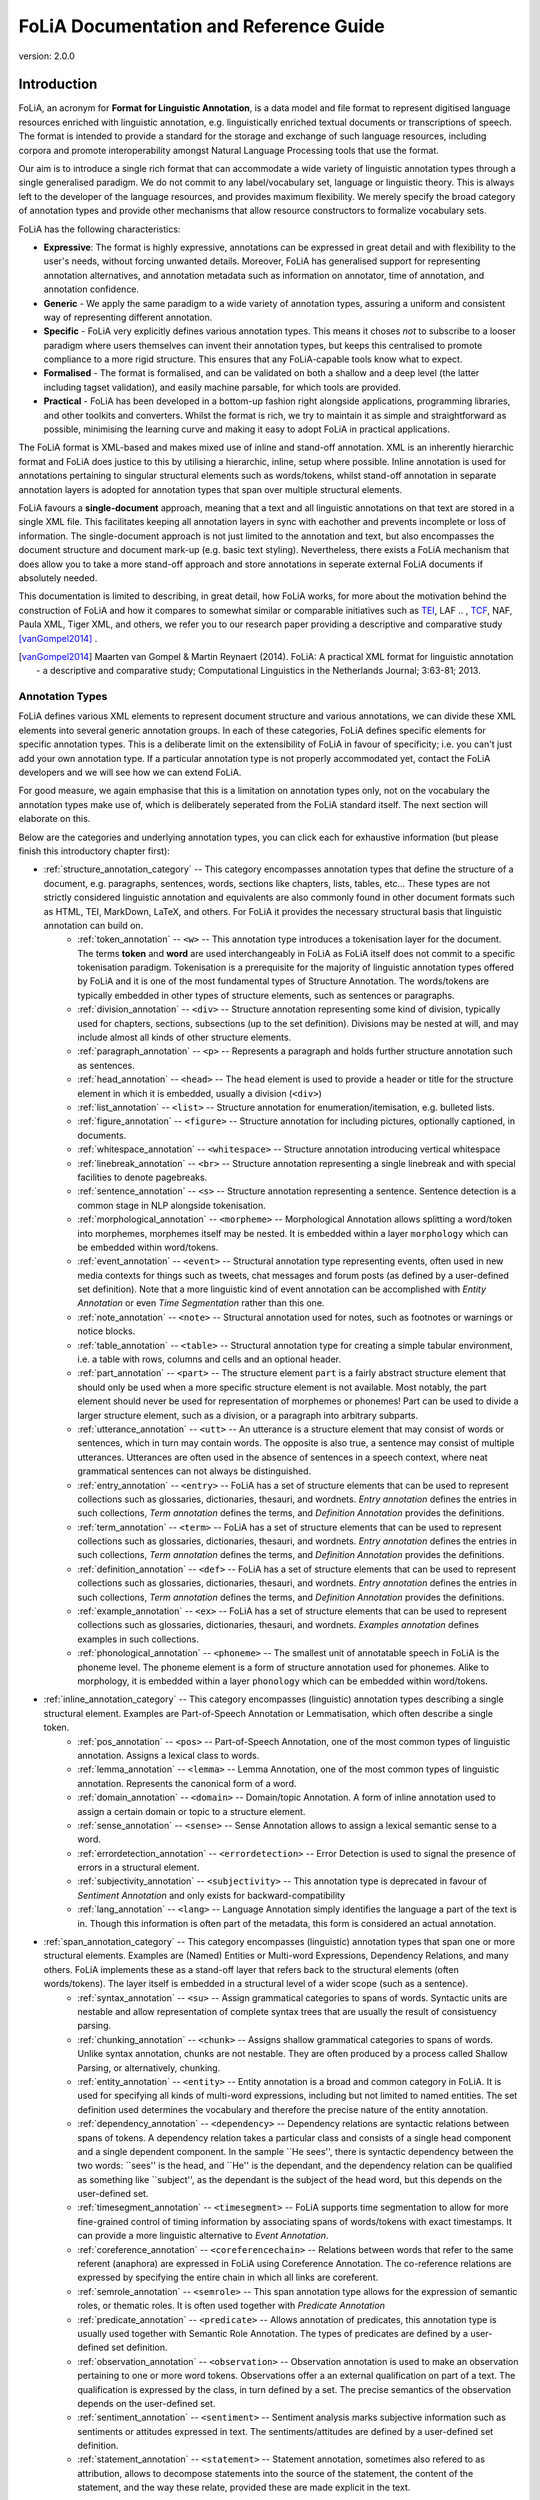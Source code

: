 #########################################
FoLiA Documentation and Reference Guide
#########################################

.. foliaspec:version
.. The FoLiA version
version: 2.0.0

Introduction
================

FoLiA, an acronym for **Format for Linguistic Annotation**, is a data model and file format to represent digitised
language resources enriched with linguistic annotation, e.g. linguistically enriched textual documents or transcriptions
of speech. The format is intended to provide a standard for the storage and exchange of such language resources,
including corpora and promote interoperability amongst Natural Language Processing tools that use the format.

Our aim is to introduce a single rich format that can accommodate a wide variety of linguistic annotation types through
a single generalised paradigm. We do not commit to any label/vocabulary set, language or linguistic theory.  This is
always left to the developer of the language resources, and provides maximum flexibility. We merely specify the broad
category of annotation types and provide other mechanisms that allow resource constructors to formalize vocabulary sets.

FoLiA has the following characteristics:

* **Expressive**: The format is highly expressive, annotations can be expressed in great detail and with flexibility to the user's needs, without forcing unwanted details. Moreover, FoLiA has generalised support for representing annotation alternatives, and annotation metadata such as information on annotator, time of annotation, and annotation confidence.
* **Generic** - We apply the same paradigm to a wide variety of annotation types, assuring a uniform and consistent way of representing different annotation.
* **Specific** - FoLiA very explicitly defines various annotation types. This means it choses *not* to subscribe to a looser
  paradigm where users themselves can invent their annotation types, but keeps this centralised to promote compliance to
  a more rigid structure. This ensures that any FoLiA-capable tools know what to expect.
* **Formalised** - The format is formalised, and can be validated on both a shallow and a deep level (the latter including tagset validation), and easily machine parsable, for which tools are provided.
* **Practical** - FoLiA has been developed in a bottom-up fashion right alongside applications, programming libraries, and other toolkits and converters. Whilst the format is rich, we try to maintain it as simple and straightforward as possible, minimising the learning curve and making it easy to adopt FoLiA in practical applications.

The FoLiA format is XML-based and makes mixed use of inline and stand-off annotation. XML is an inherently hierarchic
format and FoLiA does justice to this by utilising a hierarchic, inline, setup where possible. Inline annotation is used
for annotations pertaining to singular structural elements such as words/tokens, whilst stand-off annotation in separate
annotation layers is adopted for annotation types that span over multiple structural elements.

FoLiA favours a **single-document** approach, meaning that a text and all linguistic annotations on that text are stored
in a single XML file. This facilitates keeping all annotation layers in sync with eachother and prevents incomplete or
loss of information. The single-document approach is not just limited to the annotation and text, but also encompasses
the document structure and document mark-up (e.g. basic text styling). Nevertheless, there exists a FoLiA mechanism that
does allow you to take a more stand-off approach and store annotations in seperate external FoLiA documents if
absolutely needed.

This documentation is limited to describing, in great detail, how FoLiA works, for more about the motivation behind the
construction of FoLiA and how it compares to somewhat similar or comparable initiatives such as `TEI
<http://tei-c.org>`_, LAF .. , `TCF <https://weblicht.sfs.uni-tuebingen.de/weblichtwiki/index.php/The_TCF_Format>`_,
NAF, Paula XML, Tiger XML, and others, we refer you to our research paper providing a descriptive and comparative study
[vanGompel2014]_ .

.. [vanGompel2014] Maarten van Gompel & Martin Reynaert (2014). FoLiA: A practical XML format for linguistic annotation - a descriptive and comparative study; Computational Linguistics in the Netherlands Journal; 3:63-81; 2013.

Annotation Types
---------------------------

FoLiA defines various XML elements to represent document structure and various annotations, we can divide these XML
elements into several generic annotation groups. In each of these categories, FoLiA defines specific elements for
specific annotation types. This is a deliberate limit on the extensibility of FoLiA in favour of specificity; i.e. you
can't just add your own annotation type. If a particular annotation type is not properly accommodated yet, contact the
FoLiA developers and we will see how we can extend FoLiA.

For good measure, we again emphasise that this is a limitation on annotation types only, not on the vocabulary the
annotation types make use of, which is deliberately seperated from the FoLiA standard itself. The next section will
elaborate on this.

Below are the categories and underlying annotation types, you can click each for exhaustive information (but please
finish this introductory chapter first):

.. DO NOT EDIT ANYTHING IN THE TABLE OF CONTENTS BLOCK! IT IS AUTO-GENERATED BY foliaspec!

.. foliaspec:toc
* :ref:`structure_annotation_category` -- This category encompasses annotation types that define the structure of a document, e.g. paragraphs, sentences, words, sections like chapters, lists, tables, etc... These types are not strictly considered linguistic annotation and equivalents are also commonly found in other document formats such as HTML, TEI, MarkDown, LaTeX, and others. For FoLiA it provides the necessary structural basis that linguistic annotation can build on.
   - :ref:`token_annotation` -- ``<w>`` -- This annotation type introduces a tokenisation layer for the document. The terms **token** and **word** are used interchangeably in FoLiA as FoLiA itself does not commit to a specific tokenisation paradigm. Tokenisation is a prerequisite for the majority of linguistic annotation types offered by FoLiA and it is one of the most fundamental types of Structure Annotation. The words/tokens are typically embedded in other types of structure elements, such as sentences or paragraphs.
   - :ref:`division_annotation` -- ``<div>`` -- Structure annotation representing some kind of division, typically used for chapters, sections, subsections (up to the set definition). Divisions may be nested at will, and may include almost all kinds of other structure elements.
   - :ref:`paragraph_annotation` -- ``<p>`` -- Represents a paragraph and holds further structure annotation such as sentences.
   - :ref:`head_annotation` -- ``<head>`` -- The ``head`` element is used to provide a header or title for the structure element in which it is embedded, usually a division (``<div>``)
   - :ref:`list_annotation` -- ``<list>`` -- Structure annotation for enumeration/itemisation, e.g. bulleted lists.
   - :ref:`figure_annotation` -- ``<figure>`` -- Structure annotation for including pictures, optionally captioned, in documents.
   - :ref:`whitespace_annotation` -- ``<whitespace>`` -- Structure annotation introducing vertical whitespace
   - :ref:`linebreak_annotation` -- ``<br>`` -- Structure annotation representing a single linebreak and with special facilities to denote pagebreaks.
   - :ref:`sentence_annotation` -- ``<s>`` -- Structure annotation representing a sentence. Sentence detection is a common stage in NLP alongside tokenisation.
   - :ref:`morphological_annotation` -- ``<morpheme>`` -- Morphological Annotation allows splitting a word/token into morphemes, morphemes itself may be nested. It is embedded within a layer ``morphology`` which can be embedded within word/tokens.
   - :ref:`event_annotation` -- ``<event>`` -- Structural annotation type representing events, often used in new media contexts for things such as tweets, chat messages and forum posts (as defined by a user-defined set definition). Note that a more linguistic kind of event annotation can be accomplished with `Entity Annotation` or even `Time Segmentation` rather than this one.
   - :ref:`note_annotation` -- ``<note>`` -- Structural annotation used for notes, such as footnotes or warnings or notice blocks.
   - :ref:`table_annotation` -- ``<table>`` -- Structural annotation type for creating a simple tabular environment, i.e. a table with rows, columns and cells and an optional header.
   - :ref:`part_annotation` -- ``<part>`` -- The structure element ``part`` is a fairly abstract structure element that should only be used when a more specific structure element is not available. Most notably, the part element should never be used for representation of morphemes or phonemes! Part can be used to divide a larger structure element, such as a division, or a paragraph into arbitrary subparts.
   - :ref:`utterance_annotation` -- ``<utt>`` -- An utterance is a structure element that may consist of words or sentences, which in turn may contain words. The opposite is also true, a sentence may consist of multiple utterances. Utterances are often used in the absence of sentences in a speech context, where neat grammatical sentences can not always be distinguished.
   - :ref:`entry_annotation` -- ``<entry>`` -- FoLiA has a set of structure elements that can be used to represent collections such as glossaries, dictionaries, thesauri, and wordnets. `Entry annotation` defines the entries in such collections, `Term annotation` defines the terms, and `Definition Annotation` provides the definitions.
   - :ref:`term_annotation` -- ``<term>`` -- FoLiA has a set of structure elements that can be used to represent collections such as glossaries, dictionaries, thesauri, and wordnets. `Entry annotation` defines the entries in such collections, `Term annotation` defines the terms, and `Definition Annotation` provides the definitions.
   - :ref:`definition_annotation` -- ``<def>`` -- FoLiA has a set of structure elements that can be used to represent collections such as glossaries, dictionaries, thesauri, and wordnets. `Entry annotation` defines the entries in such collections, `Term annotation` defines the terms, and `Definition Annotation` provides the definitions.
   - :ref:`example_annotation` -- ``<ex>`` -- FoLiA has a set of structure elements that can be used to represent collections such as glossaries, dictionaries, thesauri, and wordnets. `Examples annotation` defines examples in such collections.
   - :ref:`phonological_annotation` -- ``<phoneme>`` -- The smallest unit of annotatable speech in FoLiA is the phoneme level. The phoneme element is a form of structure annotation used for phonemes.  Alike to morphology, it is embedded within a layer ``phonology`` which can be embedded within word/tokens.
* :ref:`inline_annotation_category` -- This category encompasses (linguistic) annotation types describing a single structural element. Examples are Part-of-Speech Annotation or Lemmatisation, which often describe a single token.
   - :ref:`pos_annotation` -- ``<pos>`` -- Part-of-Speech Annotation, one of the most common types of linguistic annotation. Assigns a lexical class to words.
   - :ref:`lemma_annotation` -- ``<lemma>`` -- Lemma Annotation, one of the most common types of linguistic annotation. Represents the canonical form of a word.
   - :ref:`domain_annotation` -- ``<domain>`` -- Domain/topic Annotation. A form of inline annotation used to assign a certain domain or topic to a structure element.
   - :ref:`sense_annotation` -- ``<sense>`` -- Sense Annotation allows to assign a lexical semantic sense to a word.
   - :ref:`errordetection_annotation` -- ``<errordetection>`` -- Error Detection is used to signal the presence of errors in a structural element.
   - :ref:`subjectivity_annotation` -- ``<subjectivity>`` -- This annotation type is deprecated in favour of `Sentiment Annotation` and only exists for backward-compatibility
   - :ref:`lang_annotation` -- ``<lang>`` -- Language Annotation simply identifies the language a part of the text is in. Though this information is often part of the metadata, this form is considered an actual annotation.
* :ref:`span_annotation_category` -- This category encompasses (linguistic) annotation types that span one or more structural elements. Examples are (Named) Entities or Multi-word Expressions, Dependency Relations, and many others. FoLiA implements these as a stand-off layer that refers back to the structural elements (often words/tokens). The layer itself is embedded in a structural level of a wider scope (such as a sentence).
   - :ref:`syntax_annotation` -- ``<su>`` -- Assign grammatical categories to spans of words. Syntactic units are nestable and allow representation of complete syntax trees that are usually the result of consistuency parsing.
   - :ref:`chunking_annotation` -- ``<chunk>`` -- Assigns shallow grammatical categories to spans of words. Unlike syntax annotation, chunks are not nestable. They are often produced by a process called Shallow Parsing, or alternatively, chunking.
   - :ref:`entity_annotation` -- ``<entity>`` -- Entity annotation is a broad and common category in FoLiA. It is used for specifying all kinds of multi-word expressions, including but not limited to named entities. The set definition used determines the vocabulary and therefore the precise nature of the entity annotation.
   - :ref:`dependency_annotation` -- ``<dependency>`` -- Dependency relations are syntactic relations between spans of tokens. A dependency relation takes a particular class and consists of a single head component and a single dependent component. In the sample ``He sees'', there is  syntactic dependency between the two words: ``sees'' is the head, and ``He'' is the dependant, and the dependency relation can be qualified as  something like ``subject'', as the dependant is the subject of the head word, but this depends on the user-defined set.
   - :ref:`timesegment_annotation` -- ``<timesegment>`` -- FoLiA supports time segmentation to allow for more fine-grained control of timing information by associating spans of words/tokens with exact timestamps. It can provide a more linguistic alternative to `Event Annotation`.
   - :ref:`coreference_annotation` -- ``<coreferencechain>`` -- Relations between words that refer to the same referent (anaphora) are expressed in FoLiA using Coreference Annotation. The co-reference relations are expressed by specifying the entire chain in which all links are coreferent.
   - :ref:`semrole_annotation` -- ``<semrole>`` -- This span annotation type allows for the expression of semantic roles, or thematic roles. It is often used together with `Predicate Annotation`
   - :ref:`predicate_annotation` -- ``<predicate>`` -- Allows annotation of predicates, this annotation type is usually used together with Semantic Role Annotation. The types of predicates are defined by a user-defined set definition.
   - :ref:`observation_annotation` -- ``<observation>`` -- Observation annotation is used to make an observation pertaining to one or more word tokens.  Observations offer a an external qualification on part of a text. The qualification is expressed by the class, in turn defined by a set. The precise semantics of the observation depends on the user-defined set.
   - :ref:`sentiment_annotation` -- ``<sentiment>`` -- Sentiment analysis marks subjective information such as sentiments or attitudes expressed in text. The sentiments/attitudes are defined by a user-defined set definition.
   - :ref:`statement_annotation` -- ``<statement>`` -- Statement annotation, sometimes also refered to as attribution, allows to decompose statements into the source of the statement, the content of the statement, and the way these relate, provided these are made explicit in the text.
* :ref:`subtoken_annotation_category` -- This category contains morphological annotation and phonological annotation, i.e. the segmentation of a word into morphemes and phonemes, and recursively so if desired. It is a special category that mixes characteristics from structure annotation (the ``morpheme`` and ``phoneme`` elements are very structure-like) and also from span annotation, as morphemes and phonemes are embedded in an annotation layer and refer back to the text/phonetic content they apply to.
* :ref:`textmarkup_annotation_category` -- The text content element (``<t>``) allows within its scope elements of a this category; these are **Text Markup** elements, they always contain textual content and apply a certain markup to certain spans of the text. One of it's common uses is for styling (emphasis, underlines, etc.). Text markup elements may be nested.
   - :ref:`style_annotation` -- ``<t-style>`` -- This is a text markup annotation type for applying styling to text. The actual styling is defined by the user-defined set definition and can for example included classes such as italics, bold, underline
* :ref:`higherorder_annotation_category` -- Higher-order Annotation groups a diverse set of annotations that are considered *annotations on annotations*


Vocabulary sets
------------------

FoLiA specifically defines various types of annotation, but it never defines the vocabulary (aka
label/tag sets) you can use for those annotations. The vocabulary for, for instance, Part-of-Speech annotation can be
defined by anyone in a separate publicly available file known as a **Set Definition**. Anybody is free to create and
host their own set definitions on the internet. These set definitions are typically formulated according to a linked
open data model (SKOS) and as-such provide a semantic foundation. Each FoLiA document *declares* in its metadata
section, what set definitions to use (described by a URL pointing to a set definition file) for what annotation types.
The individual labels inside a set are called **classes** in the FoLiA paradigm. Classes in a Part-of-Speech tagset, for
instance, could be ``Noun``, ``Verb`` or ``Adjective``, or a more symbolic version thereof (human readable labelling is
exlusively done inside the set definition, classes typically refer to more symbollic names, such as ``N``, ``V`` or
``ADJ`` in this case).

This vocabulary paradigm of independently defined sets and classes is a fundamental part of FoLiA and stretches accross
all annotation types.

.. seealso::

    Read the full specification in the following section: :ref:`set_definitions`

Validation
-------------

If you create FoLiA documents in any shape or form, it is of great importance that you validate whether they indeed conform to the FoLiA
specification; otherwise they can not be processed correctly by any FoLiA-aware software. FoLiA is a strict format by
design, we prefer to be explicit and do away with any ambiguity or any ad-hoc constructions, this ensures that parsing
FoLiA is clear for both humans and machines. Specific validator software is provided to this end.

* A first level of validation is performed by comparing your document against the FoLiA schema (in RelaxNG), this gives you a
  good indication whether the document is formed corrected; but is not sufficient for full validation!
* For full validation, process the document using one of the provided validation tools. These tools make a distinction
  between **shallow validation** and **deep validation**, the distinction being that only in the latter case the validity of all used
  classes will be put to the test using the set definitions. Shallow validations allows users to still use FoLiA without
  formally defining their annotation vocabularies.

Validators are provided by the `FoLiA tools <https://github.com/proycon/foliatools>`_ (Python) or by the FoliAutils
(C++), a command-line example of installation and invocation of the former:

.. code-block:: bash

    $ pip install foliatools
    $ foliavalidator myfoliadocument.folia.xml


Metadata
----------

Every FoLiA document starts with a metadata block, this contains at least a set of **declarations of used annotation
types**, which is always mandatory. Optionally it then contains a **provenance** section and after that there is space
for custom metadata, either document-wide metadata or submetadata applying to particular parts of the document.

Annotation Declarations
~~~~~~~~~~~~~~~~~~~~~~~~~

All annotation types that are used in a FoLiA document have to be *declared*. In the metadata block you will find the
``<annotations>`` block in which each annotation type that occurs in the document is mentioned, i.e. declared. So does
your document include Part of Speech tagging? Then there will be an entry declaring it does so, and linking to the set
definition used.

This allows software to identify exactly what a FoLiA document consists of without needing to go through the entire
document, on the basis of this software can determine whether it can handle the document in the first place. You can for
instance imagine an NLP tool that does Named Entity Recognition but requires Part-of-Speech tags and Lemmas to do so,
feeding it a FoLiA document without such annotation layers would then be pointless and easy to detect.

.. seealso::

    Read the full specification in the following section: :ref:`annotation_declarations`

Provenance Data
~~~~~~~~~~~~~~~~~~

Throughout its lifecycle, a FoLiA document may be enriched by multiple FoLiA-aware NLP tools. The provenance block in the
metadata header of the document allows us to register precisely what tools were invoked, and optionally when they were
invoked and by whom. It is tied to the `Declarations` section.

.. seealso::

    Read the full specification in the following section: :ref:`provenance_data`

Document Metadata
~~~~~~~~~~~~~~~~~~~~~~

FoLiA has support for metadata. Here we define metadata as distinct from (linguistic) annotation in the sense that it is
information that describes either the document as a whole or a significant sub-part thereof, as opposed to a particular
annotation on the text/speech, which is already covered by FoLiA's main paradigm. Metadata contains information such as
authorship of the document, affiliations, sources, licenses, publication date, or whatever else you can think of. Note
that it's up to the resource creator, FoLiA does not define any metadata vocabulary!

FoLiA offers a simple native metadata system, which is essentially just a simple key-value store. Alternatively, you can
embed foreign metadata schemes such as Dublin Core, CMDI, or whatever you please. You can also refer to metadata in
external files, keeping it all separate from the FoLiA document.

In addition to document-wide metadata, i.e. metadata that is applicable to the document as a whole, we already mentioned
that FoLiA supports metadata on arbitrary parts of the document. This is referred to as submetadata.

.. seealso::

    Read the full specification in the following section: :ref:`metadata`

Document structure
----------------------

FoLiA is a document-based format, representing each document and all relevant annotations in a single XML file. [#fex]

We have not included any XML examples in this introduction thus-far, but from now on we will make heavy use of it. From
this point forward, we therefore assume the reader has at least a basic familiarity with XML, its use of elements,
attributes, comments and a simple understanding of the notion of an XML namespace and an XML schema. If not, we recommend the
following `XML Tutorial <https://www.w3schools.com/xml/default.asp>`_.

In our first XML snippet, we show the basic structure of such a FoLiA document is as follows and should always be UTF-8
encoded.

.. code-block:: xml

    <?xml version="1.0" encoding="utf-8"?>
    <FoLiA xmlns="http://ilk.uvt.nl/FoLiA"
      xmlns:xsi="http://www.w3.org/2001/XMLSchema-instance"
      version="2.0"
      xml:id="example">
      <metadata>
          <annotations>
              ...
          </annotations>
          <provenance>
              ..
          </provenance>
          ...
      </metadata>
      <text xml:id="example.text">
         ...
      </text>
    </FoLiA>

The root element of a FoLiA document is always the ``FoLiA`` element. This, and *all* other FoLiA elements should always
be in the FoLiA XML Namespace, ``http://ilk.uvt.nl/FoLiA`` [#fns]_ .

The mandatory ``version`` attribute describes the FoLiA version that
the document complies to (this is **not** the version of the document! There is room in the :ref:`provenance_data` for that).
The document as a whole always carries an ID (``xml:id``), like all identifiers in FoLiA, this has to be a unique string. More about identifiers can be read in the next section.

The structure of a FoLiA document can roughly be divided into two parts, the ``metadata`` section and the ``text`` (or
``speech``) body. The ``metadata`` section features a mandatory ``annotations`` section containing the
:ref:`annotation_declarations`, next is the optional but recommended ``provenance`` block that contains the :ref:`provenance_data`. After this
there is space for other :ref:`metadata`.

.. [#fex] There is an alternative stand-off serialisation available: :ref:`external`
.. [#fns] For historical reasons, the XML namespace URI refers to a research group at the University of Tilburg where FoLiA was first founded, but which no longer exists.

Annotation Instances
----------------------

All forms of annotation in FoLiA are encoded using an distinct XML element. The first few layers of nested XML elements
are usually structural elements (see :ref:`structure_annotation_category`) such as divisions, paragraphs and sentences.
Then the deepest structure layer is usually tokenisation (``<w>``, :ref:`token_annotation`). Within these structures,
you find inline annotation elements (see :ref:`inline_annotation_category`) encoding linguistic information, you also
find *layers* with span annotation (see :ref:`span_annotation_category`), which refer back to the tokens/words in a
stand-off fashion.

Whatever the annotation type, all annotation elements for it are bound by the same paradigm, making FoLiA predictable
and consistent to a large degree. Central to this paradigm are the notion of sets, declarations, set definitions and
classes, as introduced in earlier sections, and the notion of *common attributes*:

Common attributes
~~~~~~~~~~~~~~~~~~~~~~
.. _common_attributes:

Annotation elements in FoLiA carry so-called *common attributes*, these are common properties, represented
as XML attributes, that can be set on different annotations. The exact subset of mandatory or optional common attributes
differs slightly per annotation type. In this documentation we will explicitly list the required and optional common
attributes per annotation type. Altogether, we distinguish the following:

**Core Attributes:**

.. foliaspec:attributes_doc(core)
* ``xml:id`` -- The ID of the element; this has to be a unique in the entire document or collection of documents (corpus). All identifiers in FoLiA are of the `XML NCName <https://www.w3.org/TR/1999/WD-xmlschema-2-19990924/#NCName>`_ datatype, which roughly means it is a unique string that has to start with a letter (not a number or symbol), may contain numers, but may never contain colons or spaces. FoLiA does not define any naming convention for IDs.
* ``set`` -- The set of the element, ideally a URI linking to a set definition (see :ref:`set_definitions`) or otherwise a uniquely identifying string. The ``set`` must be referred to also in the :ref:`annotation_declarations` for this annotation type.
* ``class`` -- The class of the annotation, i.e. the annotation tag in the vocabulary defined by ``set``.

**Provenance attributes:**

.. foliaspec:attributes_doc(provenance)
* ``processor`` -- This refers to the ID of a processor in the :ref:`provenance_data`. The processor in turn defines exactly who or what was the annotator of the annotation.

**Authorship attributes**, these provides a simpler mechanism stemming from earlier versions of FoLiA and can be used without full provenance (instead of ``processor``):

.. foliaspec:attributes_doc(authorship)
* ``annotator`` -- This is an older alternative to the ``processor`` attribute, without support for full provenance. The annotator attribute simply refers to the name o ID of the system or human annotator that made the annotation.
* ``annotatortype`` -- This is an older alternative to the ``processor`` attribute, without support for full provenance. It is used together with ``annotator`` and specific the type of the annotator, either ``manual`` for human annotators or ``auto`` for automated systems.

**Annotation attributes:**

.. foliaspec:attributes_doc(annotation)
* ``confidence`` -- A floating point value between zero and one; expresses the confidence the annotator places in his annotation.
* ``datetime`` -- The date and time when this annotation was recorded, the format is ``YYYY-MM-DDThh:mm:ss`` (note the literal T in the middle to separate date from time), as per the XSD Datetime data type.
* ``n`` -- A number in a sequence, corresponding to a number in the original document, for example chapter numbers, section numbers, list item numbers. This this not have to be an actual number but other sequence identifiers are also possible (think alphanumeric characters or roman numerals).

**Speech attributes**, the following attributes apply mostly in a speech context:

.. foliaspec:attributes_doc(speech)
* ``src`` -- Points to a file or full URL of a sound or video file. This attribute is inheritable.
* ``begintime`` -- A timestamp in ``HH:MM:SS.MMM`` format, indicating the begin time of the speech. If a sound clip is specified (``src``); the timestamp refers to a location in the soundclip.
* ``endtime`` -- A timestamp in ``HH:MM:SS.MMM`` format, indicating the end time of the speech. If a sound clip is specified (``src``); the timestamp refers to a location in the soundclip.
* ``speaker`` -- A string identifying the speaker. This attribute is inheritable. Multiple speakers are not allowed, simply do not specify a speaker on a certain level if you are unable to link the speech to a specific (single) speaker.

**XLink attributes**, the following apply mainly on text and text markup elements and allow creating hyperlinks. See the section :ref:`hyperlinks` for
details.

* ``xlink:href`` -- Creates a hyperlink on a text to the specified URL
* ``xlink:type`` -- Specifies the type of the hyperlink.

Identifiers
~~~~~~~~~~~~~~~
.. _identifiers:

Many elements in FoLiA take an identifier by which the element is uniquely identifiable. This makes referring to any
part of a FoLiA document easy. Identifiers should be unique in the entire document, and ideally within the entire corpus
collection if you have multiple documents, though that is a recommendation and not enforced. The ID can be anything that
qualifies as a valid ID according to the XML standard, that is, it is a non-colonized name (NCName) that starts with
either a letter or an underscore and contains none other than letters, digits, underscores, hyphens and periods. A well
proven *convention* for IDs is of a cumulative nature, in which you append the element name, a period, and a sequence
number, to the identifier of a parent element higher in the hierarchy.  Identifiers are always encoded in the ``xml:id``
attribute.

The FoLiA document as a whole also carries an identifier.

Identifiers are very important and used throughout the FoLiA format, and
mandatory for almost all structural elements. They enable external resources
and databases to easily point to a specific part of the document or an
annotation therein. FoLiA has been set up in such a way that *identifiers
should never change*. Once an identifier is assigned, it should never change,
re-numbering is strictly prohibited unless you intentionally want to create a
new resource and break compatibility with the old one.

Certain FoLiA elements take an ``id`` attribute in the FoLiA XML
namespace instead of the ``XML`` namespace, these are
always *references* to the ID of another element. It's important not to confuse the two.




